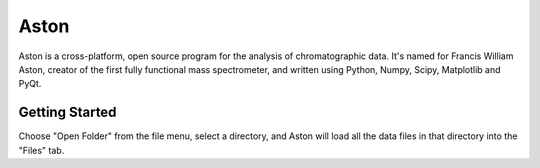 *****
Aston
*****

Aston is a cross-platform, open source program for the analysis of chromatographic data. It's named for Francis William Aston, creator of the first fully functional mass spectrometer, and written using Python, Numpy, Scipy, Matplotlib and PyQt.

Getting Started
***************

Choose "Open Folder" from the file menu, select a directory, and Aston will load all the data files in that directory into the "Files" tab.
